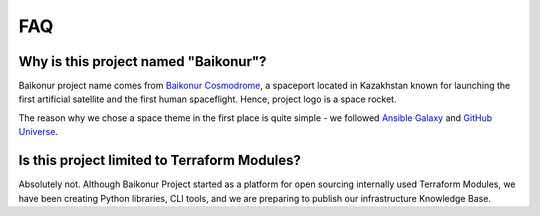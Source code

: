 FAQ
===

Why is this project named "Baikonur"?
-------------------------------------

Baikonur project name comes from `Baikonur Cosmodrome <https://en.wikipedia.org/wiki/Baikonur_Cosmodrome>`_,
a spaceport located in Kazakhstan known for launching the first artificial satellite and the first human spaceflight.
Hence, project logo is a space rocket.

The reason why we chose a space theme in the first place is quite simple - we followed
`Ansible Galaxy <https://galaxy.ansible.com/>`_ and `GitHub Universe <https://githubuniverse.com/>`_.


Is this project limited to Terraform Modules?
---------------------------------------------

Absolutely not. Although Baikonur Project started as a platform for open sourcing internally used Terraform Modules,
we have been creating Python libraries, CLI tools, and we are preparing to publish our infrastructure Knowledge Base.

